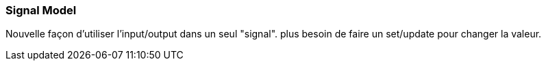 [%auto-animate]
=== Signal Model

Nouvelle façon d'utiliser l'input/output dans un seul "signal". plus besoin de faire un set/update pour changer la valeur.
